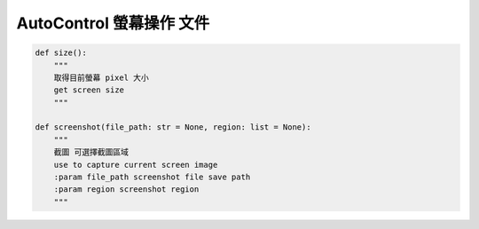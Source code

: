 AutoControl 螢幕操作 文件
==========================


.. code-block:: python

    def size():
        """
        取得目前螢幕 pixel 大小
        get screen size
        """

    def screenshot(file_path: str = None, region: list = None):
        """
        截圖 可選擇截圖區域
        use to capture current screen image
        :param file_path screenshot file save path
        :param region screenshot region
        """
